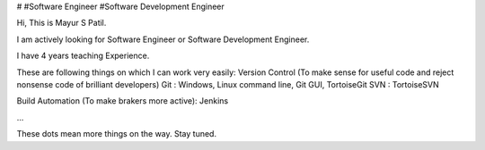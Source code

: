 # #Software Engineer #Software Development Engineer

Hi, This is Mayur S Patil. 

I am actively looking for Software Engineer or Software Development Engineer.

I have 4 years teaching Experience. 

These are following things on which I can work very easily:
Version Control (To make sense for useful code and reject nonsense code of brilliant developers)
Git : Windows, Linux command line, Git GUI, TortoiseGit
SVN : TortoiseSVN

Build Automation (To make brakers more active):
Jenkins




...

These dots mean more things on the way. Stay tuned.
